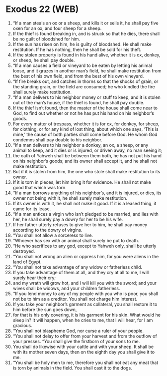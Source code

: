 * Exodus 22 (WEB)
:PROPERTIES:
:ID: WEB/02-EXO22
:END:

1. “If a man steals an ox or a sheep, and kills it or sells it, he shall pay five oxen for an ox, and four sheep for a sheep.
2. If the thief is found breaking in, and is struck so that he dies, there shall be no guilt of bloodshed for him.
3. If the sun has risen on him, he is guilty of bloodshed. He shall make restitution. If he has nothing, then he shall be sold for his theft.
4. If the stolen property is found in his hand alive, whether it is ox, donkey, or sheep, he shall pay double.
5. “If a man causes a field or vineyard to be eaten by letting his animal loose, and it grazes in another man’s field, he shall make restitution from the best of his own field, and from the best of his own vineyard.
6. “If fire breaks out, and catches in thorns so that the shocks of grain, or the standing grain, or the field are consumed; he who kindled the fire shall surely make restitution.
7. “If a man delivers to his neighbor money or stuff to keep, and it is stolen out of the man’s house, if the thief is found, he shall pay double.
8. If the thief isn’t found, then the master of the house shall come near to God, to find out whether or not he has put his hand on his neighbor’s goods.
9. For every matter of trespass, whether it is for ox, for donkey, for sheep, for clothing, or for any kind of lost thing, about which one says, ‘This is mine,’ the cause of both parties shall come before God. He whom God condemns shall pay double to his neighbor.
10. “If a man delivers to his neighbor a donkey, an ox, a sheep, or any animal to keep, and it dies or is injured, or driven away, no man seeing it;
11. the oath of Yahweh shall be between them both, he has not put his hand on his neighbor’s goods; and its owner shall accept it, and he shall not make restitution.
12. But if it is stolen from him, the one who stole shall make restitution to its owner.
13. If it is torn in pieces, let him bring it for evidence. He shall not make good that which was torn.
14. “If a man borrows anything of his neighbor’s, and it is injured, or dies, its owner not being with it, he shall surely make restitution.
15. If its owner is with it, he shall not make it good. If it is a leased thing, it came for its lease.
16. “If a man entices a virgin who isn’t pledged to be married, and lies with her, he shall surely pay a dowry for her to be his wife.
17. If her father utterly refuses to give her to him, he shall pay money according to the dowry of virgins.
18. “You shall not allow a sorceress to live.
19. “Whoever has sex with an animal shall surely be put to death.
20. “He who sacrifices to any god, except to Yahweh only, shall be utterly destroyed.
21. “You shall not wrong an alien or oppress him, for you were aliens in the land of Egypt.
22. “You shall not take advantage of any widow or fatherless child.
23. If you take advantage of them at all, and they cry at all to me, I will surely hear their cry;
24. and my wrath will grow hot, and I will kill you with the sword; and your wives shall be widows, and your children fatherless.
25. “If you lend money to any of my people with you who is poor, you shall not be to him as a creditor. You shall not charge him interest.
26. If you take your neighbor’s garment as collateral, you shall restore it to him before the sun goes down,
27. for that is his only covering, it is his garment for his skin. What would he sleep in? It will happen, when he cries to me, that I will hear, for I am gracious.
28. “You shall not blaspheme God, nor curse a ruler of your people.
29. “You shall not delay to offer from your harvest and from the outflow of your presses. “You shall give the firstborn of your sons to me.
30. You shall do likewise with your cattle and with your sheep. It shall be with its mother seven days, then on the eighth day you shall give it to me.
31. “You shall be holy men to me, therefore you shall not eat any meat that is torn by animals in the field. You shall cast it to the dogs.
